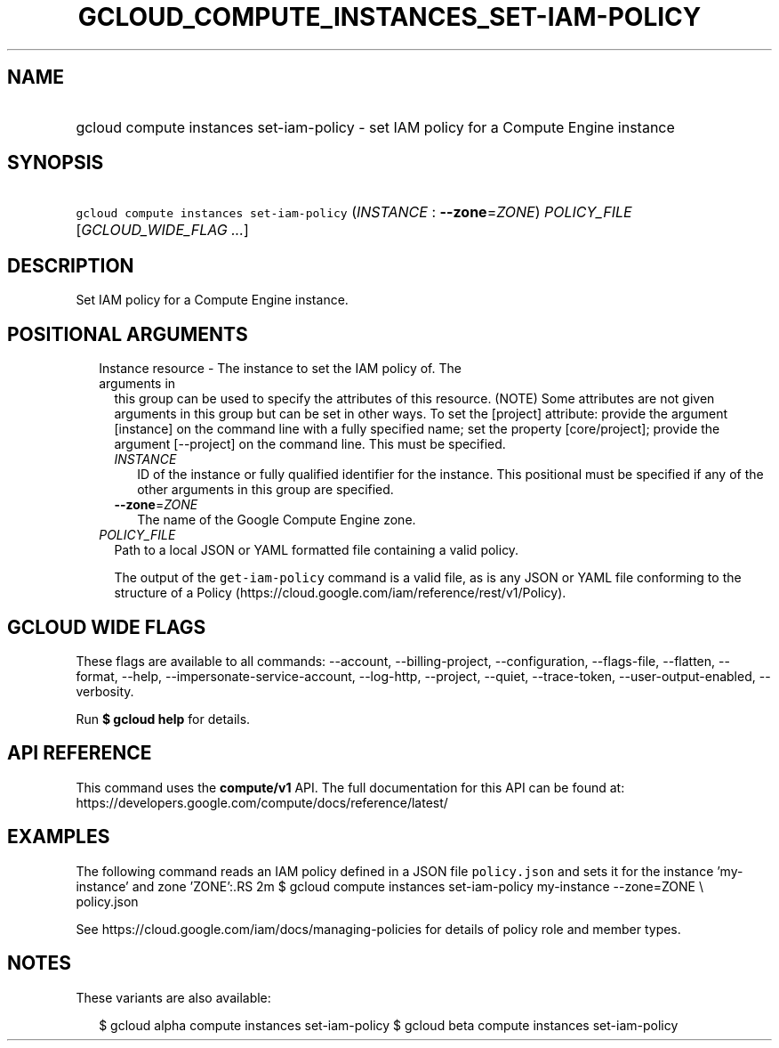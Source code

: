 
.TH "GCLOUD_COMPUTE_INSTANCES_SET\-IAM\-POLICY" 1



.SH "NAME"
.HP
gcloud compute instances set\-iam\-policy \- set IAM policy for a Compute Engine instance



.SH "SYNOPSIS"
.HP
\f5gcloud compute instances set\-iam\-policy\fR (\fIINSTANCE\fR\ :\ \fB\-\-zone\fR=\fIZONE\fR) \fIPOLICY_FILE\fR [\fIGCLOUD_WIDE_FLAG\ ...\fR]



.SH "DESCRIPTION"

Set IAM policy for a Compute Engine instance.



.SH "POSITIONAL ARGUMENTS"

.RS 2m
.TP 2m

Instance resource \- The instance to set the IAM policy of. The arguments in
this group can be used to specify the attributes of this resource. (NOTE) Some
attributes are not given arguments in this group but can be set in other ways.
To set the [project] attribute: provide the argument [instance] on the command
line with a fully specified name; set the property [core/project]; provide the
argument [\-\-project] on the command line. This must be specified.

.RS 2m
.TP 2m
\fIINSTANCE\fR
ID of the instance or fully qualified identifier for the instance. This
positional must be specified if any of the other arguments in this group are
specified.

.TP 2m
\fB\-\-zone\fR=\fIZONE\fR
The name of the Google Compute Engine zone.

.RE
.sp
.TP 2m
\fIPOLICY_FILE\fR
Path to a local JSON or YAML formatted file containing a valid policy.

The output of the \f5get\-iam\-policy\fR command is a valid file, as is any JSON
or YAML file conforming to the structure of a Policy
(https://cloud.google.com/iam/reference/rest/v1/Policy).


.RE
.sp

.SH "GCLOUD WIDE FLAGS"

These flags are available to all commands: \-\-account, \-\-billing\-project,
\-\-configuration, \-\-flags\-file, \-\-flatten, \-\-format, \-\-help,
\-\-impersonate\-service\-account, \-\-log\-http, \-\-project, \-\-quiet,
\-\-trace\-token, \-\-user\-output\-enabled, \-\-verbosity.

Run \fB$ gcloud help\fR for details.



.SH "API REFERENCE"

This command uses the \fBcompute/v1\fR API. The full documentation for this API
can be found at: https://developers.google.com/compute/docs/reference/latest/



.SH "EXAMPLES"

The following command reads an IAM policy defined in a JSON file
\f5policy.json\fR and sets it for the instance 'my\-instance' and zone 'ZONE':.RS 2m
$ gcloud compute instances set\-iam\-policy my\-instance \-\-zone=ZONE \e
    policy.json

See https://cloud.google.com/iam/docs/managing\-policies for details of policy
role and member types.
.RE



.SH "NOTES"

These variants are also available:

.RS 2m
$ gcloud alpha compute instances set\-iam\-policy
$ gcloud beta compute instances set\-iam\-policy
.RE

